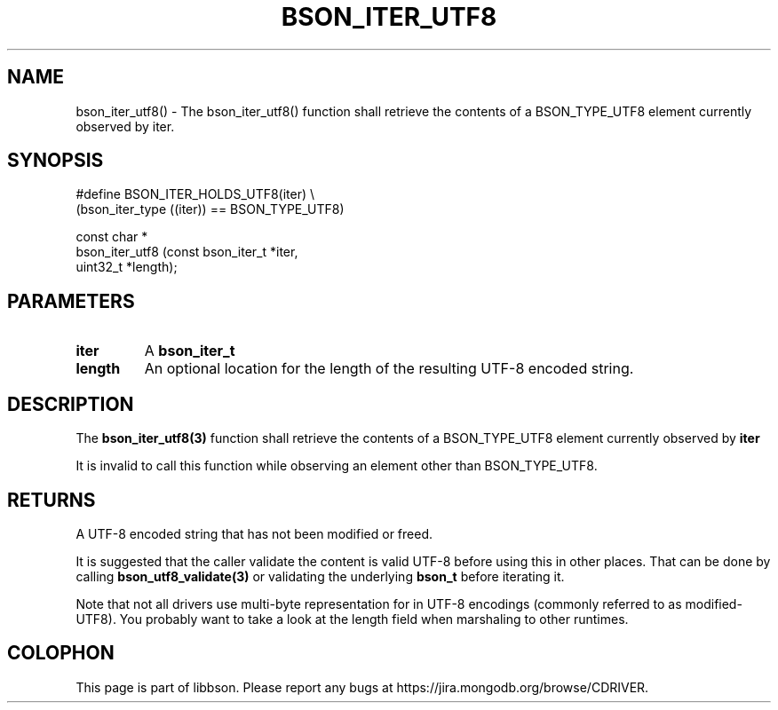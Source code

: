 .\" This manpage is Copyright (C) 2016 MongoDB, Inc.
.\" 
.\" Permission is granted to copy, distribute and/or modify this document
.\" under the terms of the GNU Free Documentation License, Version 1.3
.\" or any later version published by the Free Software Foundation;
.\" with no Invariant Sections, no Front-Cover Texts, and no Back-Cover Texts.
.\" A copy of the license is included in the section entitled "GNU
.\" Free Documentation License".
.\" 
.TH "BSON_ITER_UTF8" "3" "2016\(hy09\(hy26" "libbson"
.SH NAME
bson_iter_utf8() \- The bson_iter_utf8() function shall retrieve the contents of a BSON_TYPE_UTF8 element currently observed by iter.
.SH "SYNOPSIS"

.nf
.nf
#define BSON_ITER_HOLDS_UTF8(iter) \e
   (bson_iter_type ((iter)) == BSON_TYPE_UTF8)

const char *
bson_iter_utf8 (const bson_iter_t *iter,
                uint32_t          *length);
.fi
.fi

.SH "PARAMETERS"

.TP
.B
iter
A
.B bson_iter_t
.
.LP
.TP
.B
length
An optional location for the length of the resulting UTF\(hy8 encoded string.
.LP

.SH "DESCRIPTION"

The
.B bson_iter_utf8(3)
function shall retrieve the contents of a BSON_TYPE_UTF8 element currently observed by
.B iter
.

It is invalid to call this function while observing an element other than BSON_TYPE_UTF8.

.SH "RETURNS"

A UTF\(hy8 encoded string that has not been modified or freed.

It is suggested that the caller validate the content is valid UTF\(hy8 before using this in other places. That can be done by calling
.B bson_utf8_validate(3)
or validating the underlying
.B bson_t
before iterating it.

Note that not all drivers use multi\(hybyte representation for
.B \0
in UTF\(hy8 encodings (commonly referred to as modified\(hyUTF8). You probably want to take a look at the length field when marshaling to other runtimes.


.B
.SH COLOPHON
This page is part of libbson.
Please report any bugs at https://jira.mongodb.org/browse/CDRIVER.